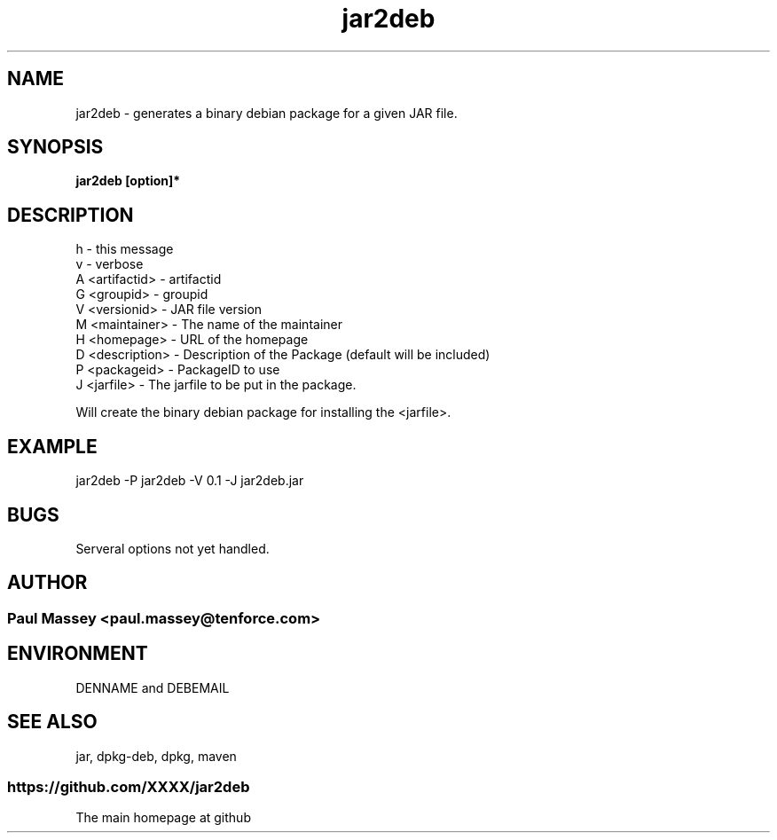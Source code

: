 .TH jar2deb 1  "07/2013" "version 1.0" "USER COMMANDS"
.SH NAME
jar2deb \- generates a binary debian package for a given JAR file.
.SH SYNOPSIS
.B jar2deb [option]*
.SH DESCRIPTION
.TP
h               - this message
.TP
v               - verbose
.TP
A <artifactid>  - artifactid
.TP
G <groupid>     - groupid
.TP
V <versionid>   - JAR file version
.TP
M <maintainer>  - The name of the maintainer
.TP
H <homepage>    - URL of the homepage
.TP
D <description> - Description of the Package (default will be included)
.TP
P <packageid>   - PackageID to use
.TP
J <jarfile>     - The jarfile to be put in the package.
.PP
Will create the binary debian package for installing the <jarfile>.
.SH EXAMPLE
.TP
jar2deb -P jar2deb -V 0.1 -J jar2deb.jar
.SH BUGS
.TP
Serveral options not yet handled.
.SH AUTHOR
.SS Paul Massey <paul.massey@tenforce.com>
.SH ENVIRONMENT
.P
DENNAME and DEBEMAIL
.SH SEE ALSO
jar, dpkg-deb, dpkg, maven
.SS https://github.com/XXXX/jar2deb
.TP
The main homepage at github


